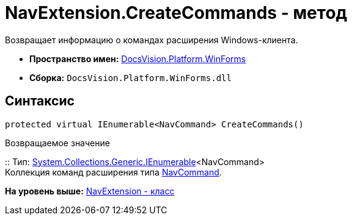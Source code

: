 = NavExtension.CreateCommands - метод

Возвращает информацию о командах расширения Windows-клиента.

* [.keyword]*Пространство имен:* xref:WinForms_NS.adoc[DocsVision.Platform.WinForms]
* [.keyword]*Сборка:* [.ph .filepath]`DocsVision.Platform.WinForms.dll`

== Синтаксис

[source,pre,codeblock,language-csharp]
----
protected virtual IEnumerable<NavCommand> CreateCommands()
----

Возвращаемое значение

::
  Тип: http://msdn.microsoft.com/ru-ru/library/9eekhta0.aspx[System.Collections.Generic.IEnumerable]<NavCommand>
  +
  Коллекция команд расширения типа xref:../Extensibility/NavCommand_CL.adoc[NavCommand].

*На уровень выше:* xref:../../../../api/DocsVision/Platform/WinForms/NavExtension_CL.adoc[NavExtension - класс]
